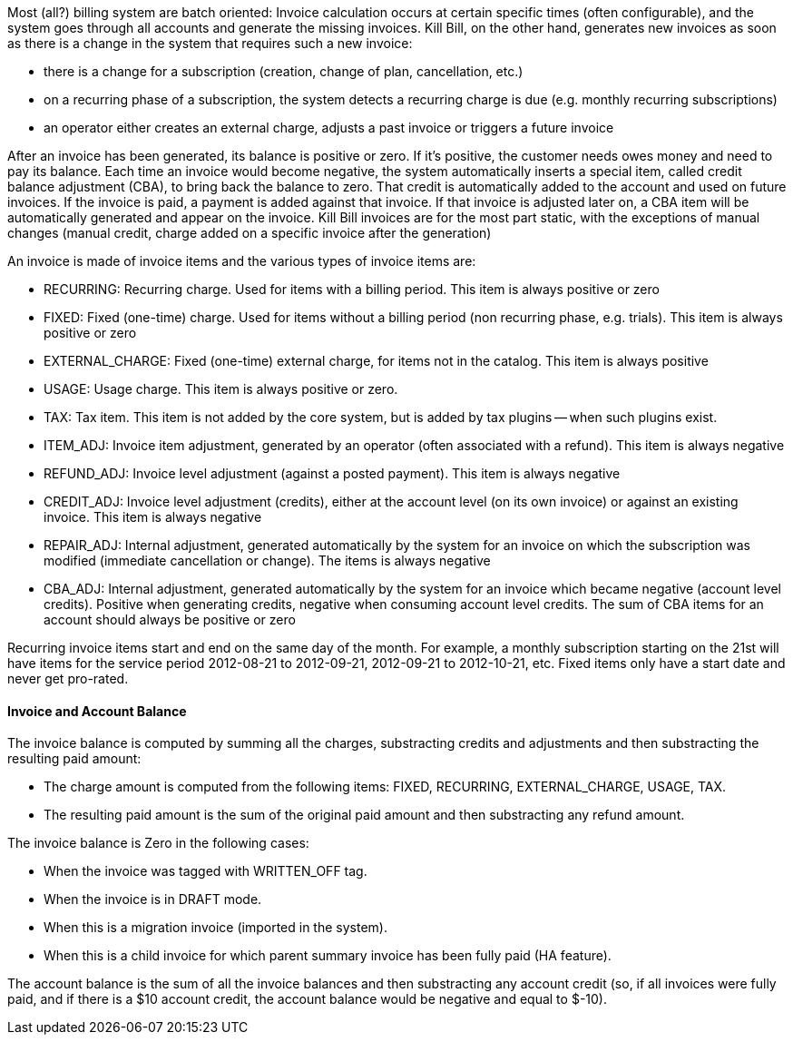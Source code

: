 Most (all?) billing system are batch oriented: Invoice calculation occurs at certain specific times (often configurable), and the system goes through all accounts and generate the missing invoices.
Kill Bill, on the other hand, generates new invoices as soon as there is a change in the system that requires such a new invoice:

* there is a change for a subscription (creation, change of plan, cancellation, etc.)
* on a recurring phase of a subscription, the system detects a recurring charge is due (e.g. monthly recurring subscriptions)
* an operator either creates an external charge, adjusts a past invoice or triggers a future invoice

After an invoice has been generated, its balance is positive or zero.
If it's positive, the customer needs owes money and need to pay its balance.
Each time an invoice would become negative, the system automatically inserts a special item, called credit balance adjustment (CBA), to bring back the balance to zero.
That credit is automatically added to the account and used on future invoices.
If the invoice is paid, a payment is added against that invoice.
If that invoice is adjusted later on, a CBA item will be automatically generated and appear on the invoice.
Kill Bill invoices are for the most part static, with the exceptions of manual changes (manual credit, charge added on a specific invoice after the generation)

An invoice is made of invoice items and the various types of invoice items are:

* RECURRING: Recurring charge. Used for items with a billing period. This item is always positive or zero
* FIXED: Fixed (one-time) charge. Used for items without a billing period (non recurring phase, e.g. trials). This item is always positive or zero
* EXTERNAL_CHARGE: Fixed (one-time) external charge, for items not in the catalog. This item is always positive
* USAGE: Usage charge. This item is always positive or zero.
* TAX: Tax item. This item is not added by the core system, but is added by tax plugins -- when such plugins exist.
* ITEM_ADJ: Invoice item adjustment, generated by an operator (often associated with a refund). This item is always negative
* REFUND_ADJ: Invoice level adjustment (against a posted payment). This item is always negative
* CREDIT_ADJ: Invoice level adjustment (credits), either at the account level (on its own invoice) or against an existing invoice. This item is always negative
* REPAIR_ADJ: Internal adjustment, generated automatically by the system for an invoice on which the subscription was modified (immediate cancellation or change). The items is always negative
* CBA_ADJ: Internal adjustment, generated automatically by the system for an invoice which became negative (account level credits). Positive when generating credits, negative when consuming account level credits. The sum of CBA items for an account should always be positive or zero

Recurring invoice items start and end on the same day of the month.
For example, a monthly subscription starting on the 21st will have items for the service period 2012-08-21 to 2012-09-21, 2012-09-21 to 2012-10-21, etc.
Fixed items only have a start date and never get pro-rated.

==== Invoice and Account Balance

The invoice balance is computed by summing all the charges, substracting credits and adjustments and then substracting the resulting paid amount:

* The charge amount is computed from the following items: FIXED, RECURRING, EXTERNAL_CHARGE, USAGE, TAX.
* The resulting paid amount is the sum of the original paid amount and then substracting any refund amount.

The invoice balance is Zero in the following cases:

* When the invoice was tagged with WRITTEN_OFF tag.
* When the invoice is in DRAFT mode.
* When this is a migration invoice (imported in the system).
* When this is a child invoice for which parent summary invoice has been fully paid (HA feature).

The account balance is the sum of all the invoice balances and then substracting any account credit (so, if all invoices were fully paid, and if there is a $10 account credit, the account balance would be negative and equal to $-10).



